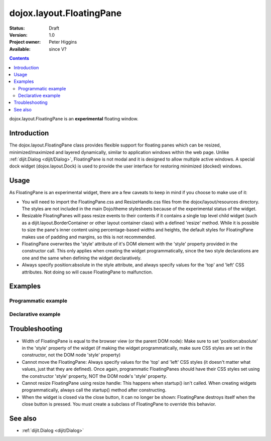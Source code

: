.. _dojox/layout/FloatingPane:

=========================
dojox.layout.FloatingPane
=========================

:Status: Draft
:Version: 1.0
:Project owner: Peter Higgins
:Available: since V?

.. contents::
   :depth: 2

dojox.layout.FloatingPane is an **experimental** floating window.

Introduction
============

The dojox.layout.FloatingPane class provides flexible support for floating panes which can be resized, minimized/maximized and layered dynamically, similar to application windows within the web page. Unlike :ref:`dijit.Dialog <dijit/Dialog>`, FloatingPane is not modal and it is designed to allow multiple active windows. A special dock widget (dojox.layout.Dock) is used to provide the user interface for restoring minimized (docked) windows.


Usage
=====

As FloatingPane is an experimental widget, there are a few caveats to keep in mind if you choose to make use of it:

* You will need to import the FloatingPane.css and ResizeHandle.css files from the dojox/layout/resources directory. The styles are not included in the main Dojo/theme stylesheets because of the experimental status of the widget.
* Resizable FloatingPanes will pass resize events to their contents if it contains a single top level child widget (such as a dijit.layout.BorderContainer or other layout container class) with a defined 'resize' method. While it is possible to size the pane's inner content using percentage-based widths and heights, the default styles for FloatingPane makes use of padding and margins, so this is not recommended.
* FloatingPane overwrites the 'style' attribute of it's DOM element with the 'style' property provided in the constructor call. This only applies when creating the widget programmatically, since the two style declarations are one and the same when defining the widget declaratively.
* Always specify position:absolute in the style attribute, and always specify values for the 'top' and 'left' CSS attributes. Not doing so will cause FloatingPane to malfunction.


Examples
========

Programmatic example
--------------------

.. code-example ::
  :type: inline
  :height: 350

  .. css ::

     <style type="text/css">
       @import "{{baseUrl}}dojox/layout/resources/FloatingPane.css";
       @import "{{baseUrl}}dojox/layout/resources/ResizeHandle.css";
     </style>

  .. js ::

     <script type="text/javascript">
     dojo.require("dojox.layout.FloatingPane");
     dojo.require("dijit.form.Button");

     var pFloatingPane;

     dojo.ready(function(){
       pFloatingPane = new dojox.layout.FloatingPane({
          title: "A floating pane",
          resizable: true, dockable: true,
          style: "position:absolute;top:0;left:0;width:100px;height:100px;visibility:hidden;",
          id: "pFloatingPane"
       }, dojo.byId("pFloatingPane"));

       pFloatingPane.startup();
     });
     </script>

  .. html ::

        <div id="pFloatingPane">This is the content of the pane!</div>
        <div data-dojo-type="dijit.form.Button" data-dojo-props="label:'Show me', onClick:function(){pFloatingPane.show();}"></div>
        <br/><br/><br/><br/>


Declarative example
-------------------

.. code-example ::
  :type: inline
  :height: 350

  .. css ::

     <style type="text/css">
       @import "{{baseUrl}}dojox/layout/resources/FloatingPane.css";
       @import "{{baseUrl}}dojox/layout/resources/ResizeHandle.css";
     </style>

  .. js ::

     <script type="text/javascript">
     dojo.require("dojox.layout.FloatingPane");
     dojo.require("dijit.form.Button");
     </script>

  .. html ::

     <div data-dojo-type="dojox.layout.FloatingPane" id="dFloatingPane"
        title="A floating pane" data-dojo-props="resizable:true, dockable:true, title:'A floating pane'"
        style="position:absolute;top:0;left:0;width:100px;height:100px;visibility:hidden;">
     This is the content of the pane!
     </div>
     
     <div data-dojo-type="dijit.form.Button" data-dojo-props="label:'Show me', onClick:function(){dijit.byId('dFloatingPane').show();}"></div>
     <!-- make campus preview div big enough: --><div style="height:280px;width:100%;"></div>

Troubleshooting
===============

* Width of FloatingPane is equal to the browser view (or the parent DOM node): Make sure to set 'position:absolute' in the 'style' property of the widget (if making the widget programmatically, make sure CSS styles are set in the constructor, not the DOM node 'style' property)
* Cannot move the FloatingPane: Always specify values for the 'top' and 'left' CSS styles (it doesn't matter what values, just that they are defined). Once again, programmatic FloatingPanes should have their CSS styles set using the constructor 'style' property, NOT the DOM node's 'style' property.
* Cannot resize FloatingPane using resize handle: This happens when startup() isn't called. When creating widgets programmatically, always call the startup() method after constructing.
* When the widget is closed via the close button, it can no longer be shown: FloatingPane destroys itself when the close button is pressed. You must create a subclass of FloatingPane to override this behavior.

See also
========

* :ref:`dijit.Dialog <dijit/Dialog>`
